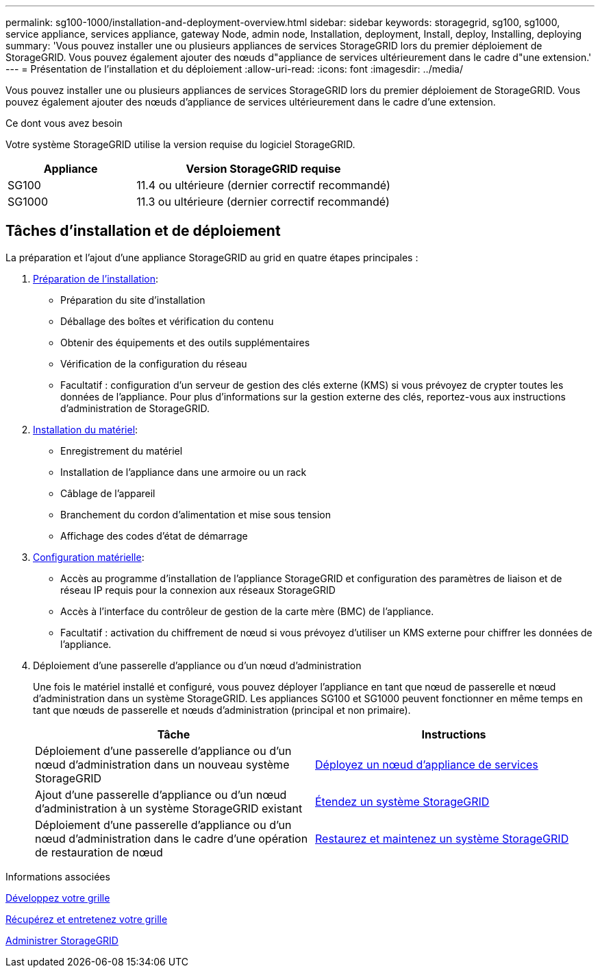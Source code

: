 ---
permalink: sg100-1000/installation-and-deployment-overview.html 
sidebar: sidebar 
keywords: storagegrid, sg100, sg1000, service appliance, services appliance, gateway Node, admin node, Installation, deployment, Install, deploy, Installing, deploying 
summary: 'Vous pouvez installer une ou plusieurs appliances de services StorageGRID lors du premier déploiement de StorageGRID. Vous pouvez également ajouter des nœuds d"appliance de services ultérieurement dans le cadre d"une extension.' 
---
= Présentation de l'installation et du déploiement
:allow-uri-read: 
:icons: font
:imagesdir: ../media/


[role="lead"]
Vous pouvez installer une ou plusieurs appliances de services StorageGRID lors du premier déploiement de StorageGRID. Vous pouvez également ajouter des nœuds d'appliance de services ultérieurement dans le cadre d'une extension.

.Ce dont vous avez besoin
Votre système StorageGRID utilise la version requise du logiciel StorageGRID.

[cols="1a,2a"]
|===
| Appliance | Version StorageGRID requise 


 a| 
SG100
 a| 
11.4 ou ultérieure (dernier correctif recommandé)



 a| 
SG1000
 a| 
11.3 ou ultérieure (dernier correctif recommandé)

|===


== Tâches d'installation et de déploiement

La préparation et l'ajout d'une appliance StorageGRID au grid en quatre étapes principales :

. xref:preparing-for-installation-sg100-and-sg1000.adoc[Préparation de l'installation]:
+
** Préparation du site d'installation
** Déballage des boîtes et vérification du contenu
** Obtenir des équipements et des outils supplémentaires
** Vérification de la configuration du réseau
** Facultatif : configuration d'un serveur de gestion des clés externe (KMS) si vous prévoyez de crypter toutes les données de l'appliance. Pour plus d'informations sur la gestion externe des clés, reportez-vous aux instructions d'administration de StorageGRID.


. xref:registering-hardware-sg100-and-sg1000.adoc[Installation du matériel]:
+
** Enregistrement du matériel
** Installation de l'appliance dans une armoire ou un rack
** Câblage de l'appareil
** Branchement du cordon d'alimentation et mise sous tension
** Affichage des codes d'état de démarrage


. xref:configuring-storagegrid-connections-sg100-and-sg1000.adoc[Configuration matérielle]:
+
** Accès au programme d'installation de l'appliance StorageGRID et configuration des paramètres de liaison et de réseau IP requis pour la connexion aux réseaux StorageGRID
** Accès à l'interface du contrôleur de gestion de la carte mère (BMC) de l'appliance.
** Facultatif : activation du chiffrement de nœud si vous prévoyez d'utiliser un KMS externe pour chiffrer les données de l'appliance.


. Déploiement d'une passerelle d'appliance ou d'un nœud d'administration
+
Une fois le matériel installé et configuré, vous pouvez déployer l'appliance en tant que nœud de passerelle et nœud d'administration dans un système StorageGRID. Les appliances SG100 et SG1000 peuvent fonctionner en même temps en tant que nœuds de passerelle et nœuds d'administration (principal et non primaire).

+
[cols="2a,2a"]
|===
| Tâche | Instructions 


 a| 
Déploiement d'une passerelle d'appliance ou d'un nœud d'administration dans un nouveau système StorageGRID
 a| 
xref:deploying-services-appliance-node.adoc[Déployez un nœud d'appliance de services]



 a| 
Ajout d'une passerelle d'appliance ou d'un nœud d'administration à un système StorageGRID existant
 a| 
xref:../expand/index.adoc[Étendez un système StorageGRID]



 a| 
Déploiement d'une passerelle d'appliance ou d'un nœud d'administration dans le cadre d'une opération de restauration de nœud
 a| 
xref:../maintain/index.adoc[Restaurez et maintenez un système StorageGRID]

|===


.Informations associées
xref:../expand/index.adoc[Développez votre grille]

xref:../maintain/index.adoc[Récupérez et entretenez votre grille]

xref:../admin/index.adoc[Administrer StorageGRID]

